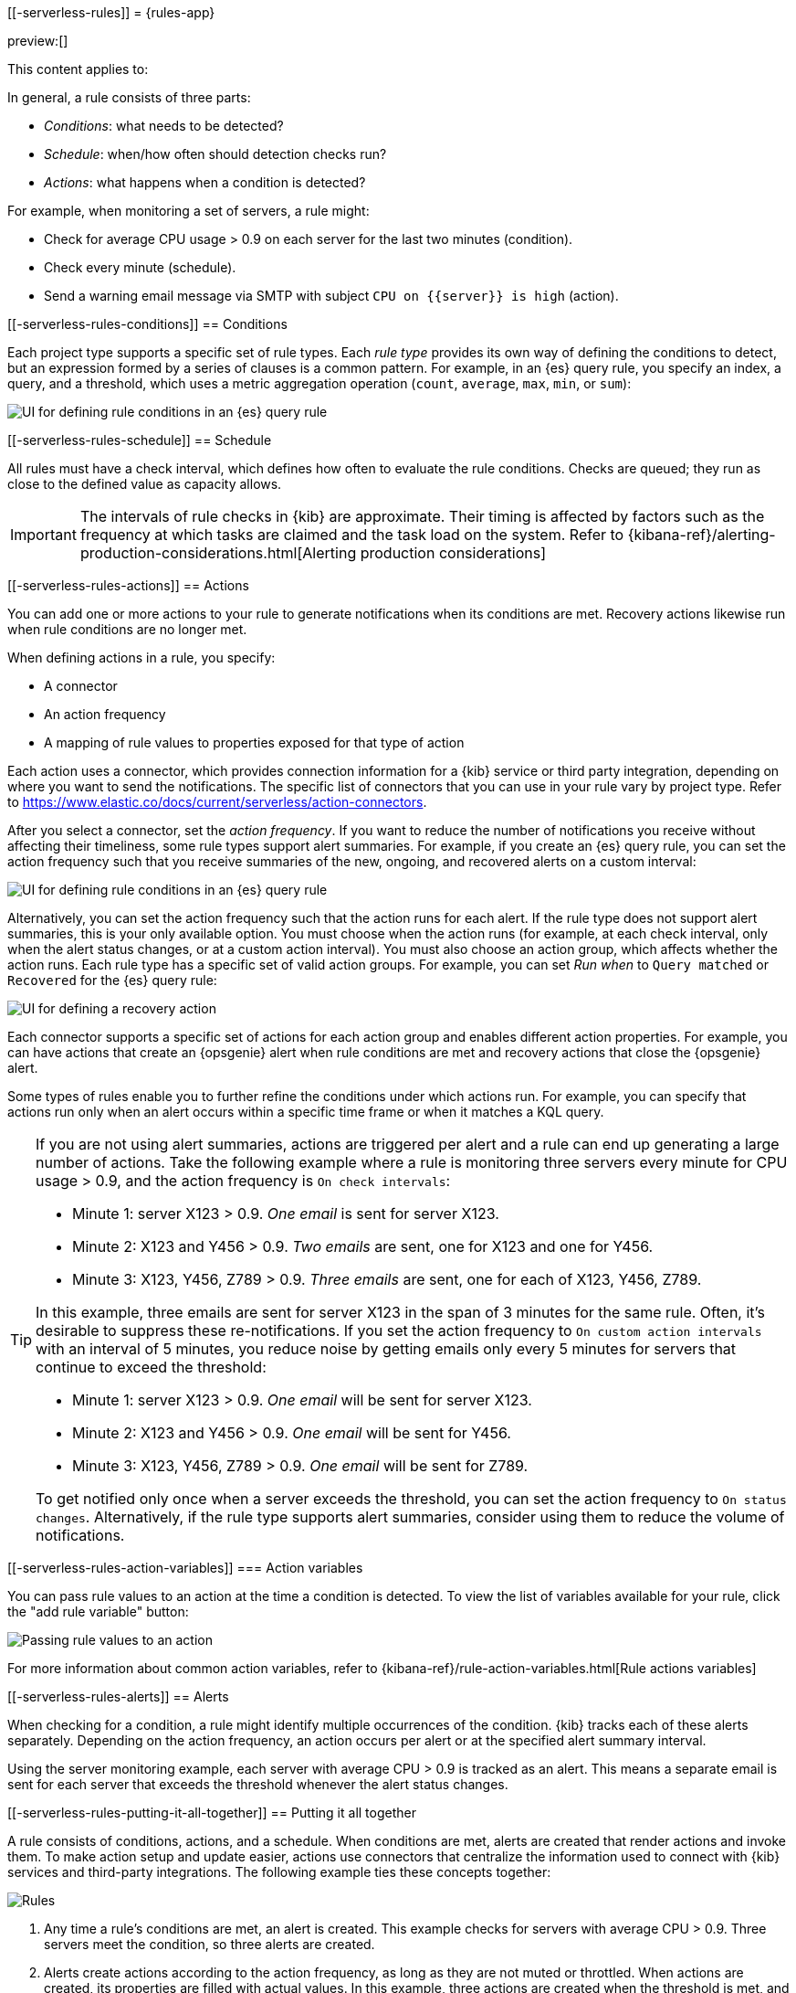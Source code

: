 [[-serverless-rules]]
= {rules-app}

:description: Alerting works by running checks on a schedule to detect conditions defined by a rule.
:keywords: serverless, Elasticsearch, alerting, learn

preview:[]

This content applies to:

In general, a rule consists of three parts:

* _Conditions_: what needs to be detected?
* _Schedule_: when/how often should detection checks run?
* _Actions_: what happens when a condition is detected?

For example, when monitoring a set of servers, a rule might:

* Check for average CPU usage > 0.9 on each server for the last two minutes (condition).
* Check every minute (schedule).
* Send a warning email message via SMTP with subject `CPU on {{server}} is high` (action).

////
/* ![Three components of a rule](../images/what-is-a-rule.svg)

The following sections describe each part of the rule in more detail. */
////

[discrete]
[[-serverless-rules-conditions]]
== Conditions

Each project type supports a specific set of rule types.
Each _rule type_ provides its own way of defining the conditions to detect, but an expression formed by a series of clauses is a common pattern.
For example, in an {es} query rule, you specify an index, a query, and a threshold, which uses a metric aggregation operation (`count`, `average`, `max`, `min`, or `sum`):

[role="screenshot"]
image::images/es-query-rule-conditions.png[UI for defining rule conditions in an {es} query rule]

// NOTE: This is an autogenerated screenshot. Do not edit it directly.

[discrete]
[[-serverless-rules-schedule]]
== Schedule

// Rule schedules are defined as an interval between subsequent checks, and can range from a few seconds to months.

All rules must have a check interval, which defines how often to evaluate the rule conditions.
Checks are queued; they run as close to the defined value as capacity allows.

[IMPORTANT]
====
The intervals of rule checks in {kib} are approximate. Their timing is affected by factors such as the frequency at which tasks are claimed and the task load on the system. Refer to {kibana-ref}/alerting-production-considerations.html[Alerting production considerations]

// <DocBadge><DocIcon size="s" type="unlink" title="missing link"/> missing link</DocBadge><DocLink id="enKibanaAlertingProductionConsiderations">Alerting production considerations</DocLink>
====

[discrete]
[[-serverless-rules-actions]]
== Actions

You can add one or more actions to your rule to generate notifications when its conditions are met.
Recovery actions likewise run when rule conditions are no longer met.

When defining actions in a rule, you specify:

* A connector
* An action frequency
* A mapping of rule values to properties exposed for that type of action

Each action uses a connector, which provides connection information for a {kib} service or third party integration, depending on where you want to send the notifications.
The specific list of connectors that you can use in your rule vary by project type.
Refer to https://www.elastic.co/docs/current/serverless/action-connectors[].

// If no connectors exist, click **Add connector** to create one.

After you select a connector, set the _action frequency_.
If you want to reduce the number of notifications you receive without affecting their timeliness, some rule types support alert summaries.
For example, if you create an {es} query rule, you can set the action frequency such that you receive summaries of the new, ongoing, and recovered alerts on a custom interval:

[role="screenshot"]
image::images/es-query-rule-action-summary.png[UI for defining rule conditions in an {es} query rule]

// <DocCallOut title="If you choose a custom action interval, it cannot be shorter than the rule's check interval." />

Alternatively, you can set the action frequency such that the action runs for each alert.
If the rule type does not support alert summaries, this is your only available option.
You must choose when the action runs (for example, at each check interval, only when the alert status changes, or at a custom action interval).
You must also choose an action group, which affects whether the action runs.
Each rule type has a specific set of valid action groups.
For example, you can set _Run when_ to `Query matched` or `Recovered` for the {es} query rule:

[role="screenshot"]
image::images/es-query-rule-recovery-action.png[UI for defining a recovery action]

// NOTE: This is an autogenerated screenshot. Do not edit it directly.

Each connector supports a specific set of actions for each action group and enables different action properties.
For example, you can have actions that create an {opsgenie} alert when rule conditions are met and recovery actions that close the {opsgenie} alert.

Some types of rules enable you to further refine the conditions under which actions run.
For example, you can specify that actions run only when an alert occurs within a specific time frame or when it matches a KQL query.

[TIP]
====
If you are not using alert summaries, actions are triggered per alert and a rule can end up generating a large number of actions. Take the following example where a rule is monitoring three servers every minute for CPU usage > 0.9, and the action frequency is `On check intervals`:

* Minute 1: server X123 > 0.9. _One email_ is sent for server X123.
* Minute 2: X123 and Y456 > 0.9. _Two emails_ are sent, one for X123 and one for Y456.
* Minute 3: X123, Y456, Z789 > 0.9. _Three emails_ are sent, one for each of X123, Y456, Z789.

In this example, three emails are sent for server X123 in the span of 3 minutes for the same rule. Often, it's desirable to suppress these re-notifications. If
you set the action frequency to `On custom action intervals` with an interval of 5 minutes, you reduce noise by getting emails only every 5 minutes for
servers that continue to exceed the threshold:

* Minute 1: server X123 > 0.9. _One email_ will be sent for server X123.
* Minute 2: X123 and Y456 > 0.9. _One email_ will be sent for Y456.
* Minute 3: X123, Y456, Z789 > 0.9. _One email_ will be sent for Z789.

To get notified only once when a server exceeds the threshold, you can set the action frequency to `On status changes`. Alternatively, if the rule type supports alert summaries, consider using them to reduce the volume of notifications.
====

////
/*
Each action definition is therefore a template: all the parameters needed to invoke a service are supplied except for specific values that are only known at the time the rule condition is detected.

In the server monitoring example, the `email` connector type is used, and `server` is mapped to the body of the email, using the template string `CPU on {{server}} is high`.

When the rule detects the condition, it creates an alert containing the details of the condition. */
////

[discrete]
[[-serverless-rules-action-variables]]
=== Action variables

You can pass rule values to an action at the time a condition is detected.
To view the list of variables available for your rule, click the "add rule variable" button:

[role="screenshot"]
image::images/es-query-rule-action-variables.png[Passing rule values to an action]

// NOTE: This is an autogenerated screenshot. Do not edit it directly.

For more information about common action variables, refer to {kibana-ref}/rule-action-variables.html[Rule actions variables]

// <DocBadge><DocIcon size="s" type="unlink" title="missing link"/> missing link</DocBadge>

[discrete]
[[-serverless-rules-alerts]]
== Alerts

When checking for a condition, a rule might identify multiple occurrences of the condition.
{kib} tracks each of these alerts separately.
Depending on the action frequency, an action occurs per alert or at the specified alert summary interval.

Using the server monitoring example, each server with average CPU > 0.9 is tracked as an alert.
This means a separate email is sent for each server that exceeds the threshold whenever the alert status changes.

// ![{kib} tracks each detected condition as an alert and takes action on each alert](../images/alerting.svg)

[discrete]
[[-serverless-rules-putting-it-all-together]]
== Putting it all together

A rule consists of conditions, actions, and a schedule.
When conditions are met, alerts are created that render actions and invoke them.
To make action setup and update easier, actions use connectors that centralize the information used to connect with {kib} services and third-party integrations.
The following example ties these concepts together:

[role="screenshot"]
image::images/rule-concepts-summary.svg[Rules, connectors, alerts and actions work together to convert detection into action]

. Any time a rule's conditions are met, an alert is created. This example checks for servers with average CPU > 0.9. Three servers meet the condition, so three alerts are created.
. Alerts create actions according to the action frequency, as long as they are not muted or throttled. When actions are created, its properties are filled with actual values. In this example, three actions are created when the threshold is met, and the template string `{{server}}` is replaced with the appropriate server name for each alert.
. {kib} runs the actions, sending notifications by using a third party integration like an email service.
. If the third party integration has connection parameters or credentials, {kib} fetches these from the appropriate connector.
